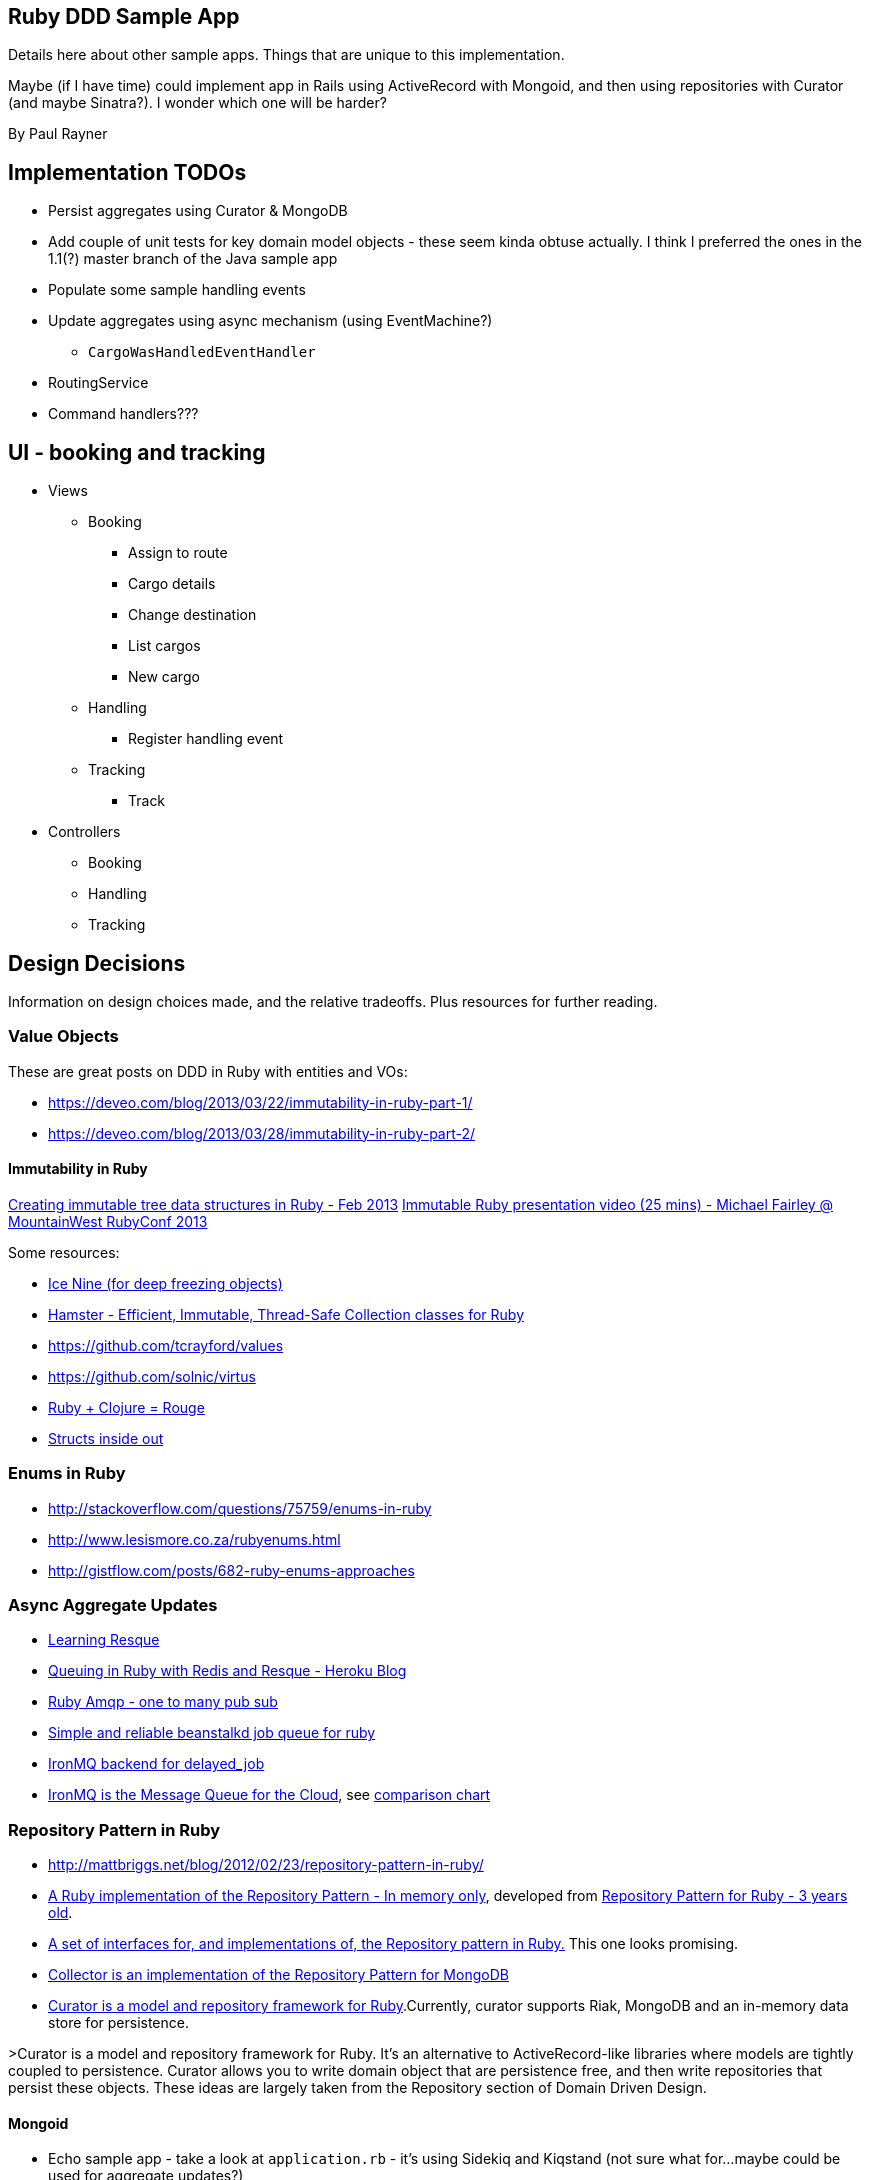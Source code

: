 == Ruby DDD Sample App

Details here about other sample apps. Things that are unique to this implementation.

Maybe (if I have time) could implement app in Rails using ActiveRecord with Mongoid, and then using repositories with Curator (and maybe Sinatra?). I wonder which one will be harder?

By Paul Rayner

== Implementation TODOs

* Persist aggregates using Curator & MongoDB
* Add couple of unit tests for key domain model objects - these seem kinda obtuse actually. I think I preferred the ones in the 1.1(?) master branch of the Java sample app
* Populate some sample handling events
* Update aggregates using async mechanism (using EventMachine?)
** `CargoWasHandledEventHandler`

* RoutingService
* Command handlers???

== UI - booking and tracking

* Views
** Booking
*** Assign to route
*** Cargo details
*** Change destination
*** List cargos
*** New cargo
** Handling
*** Register handling event
** Tracking
*** Track

* Controllers
** Booking
** Handling
** Tracking

== Design Decisions

Information on design choices made, and the relative tradeoffs. Plus resources for further reading.

=== Value Objects

These are great posts on DDD in Ruby with entities and VOs:

* https://deveo.com/blog/2013/03/22/immutability-in-ruby-part-1/
* https://deveo.com/blog/2013/03/28/immutability-in-ruby-part-2/

==== Immutability in Ruby

http://voormedia.com/blog/2013/02/creating-immutable-tree-data-structures-in-ruby[Creating immutable tree data structures in Ruby - Feb 2013]
http://www.confreaks.com/videos/2337-mwrc2013-immutable-ruby[Immutable Ruby presentation video (25 mins) - Michael Fairley @ MountainWest RubyConf 2013]

Some resources:

* https://rubygems.org/gems/ice_nine[Ice Nine (for deep freezing objects)]
* https://github.com/harukizaemon/hamster[Hamster - Efficient, Immutable, Thread-Safe Collection classes for Ruby]
* https://github.com/tcrayford/values
* https://github.com/solnic/virtus
* https://github.com/rouge-lang/rouge[Ruby + Clojure = Rouge]
* http://blog.rubybestpractices.com/posts/rklemme/017-Struct.html[Structs inside out]


=== Enums in Ruby

* http://stackoverflow.com/questions/75759/enums-in-ruby
* http://www.lesismore.co.za/rubyenums.html
* http://gistflow.com/posts/682-ruby-enums-approaches

=== Async Aggregate Updates

* http://rubylearning.com/blog/2010/11/08/do-you-know-resque[Learning Resque]
* https://devcenter.heroku.com/articles/queuing-ruby-resque[Queuing in Ruby with Redis and Resque - Heroku Blog]
* http://rubyamqp.info/articles/getting_started/#blabblr_onetomany_publishsubscribe_pubsub_example[Ruby Amqp - one to many pub sub]
* https://github.com/nesquena/backburner[Simple and reliable beanstalkd job queue for ruby]
* https://github.com/iron-io/delayed_job_ironmq[IronMQ backend for delayed_job]
* http://www.iron.io/[IronMQ is the Message Queue for the Cloud], see http://www.iron.io/mq[comparison chart]

=== Repository Pattern in Ruby

* http://mattbriggs.net/blog/2012/02/23/repository-pattern-in-ruby/
* https://github.com/nfedyashev/repository[A Ruby implementation of the Repository Pattern - In memory only], developed from https://github.com/alexch/treasury[Repository Pattern for Ruby - 3 years old]. 
* https://github.com/playlouder/persistence[A set of interfaces for, and implementations of, the Repository pattern in Ruby.] This one looks promising.
* https://github.com/brandonweiss/collector[Collector is an implementation of the Repository Pattern for MongoDB]
* https://github.com/braintree/curator[Curator is a model and repository framework for Ruby].Currently, curator supports Riak, MongoDB and an in-memory data store for persistence.

>Curator is a model and repository framework for Ruby. It's an alternative to ActiveRecord-like libraries where models are tightly coupled to persistence. Curator allows you to write domain object that are persistence free, and then write repositories that persist these objects. These ideas are largely taken from the Repository section of Domain Driven Design.

==== Mongoid

* Echo sample app - take a look at `application.rb` - it's using Sidekiq and Kiqstand (not sure what for...maybe could be used for aggregate updates?)
